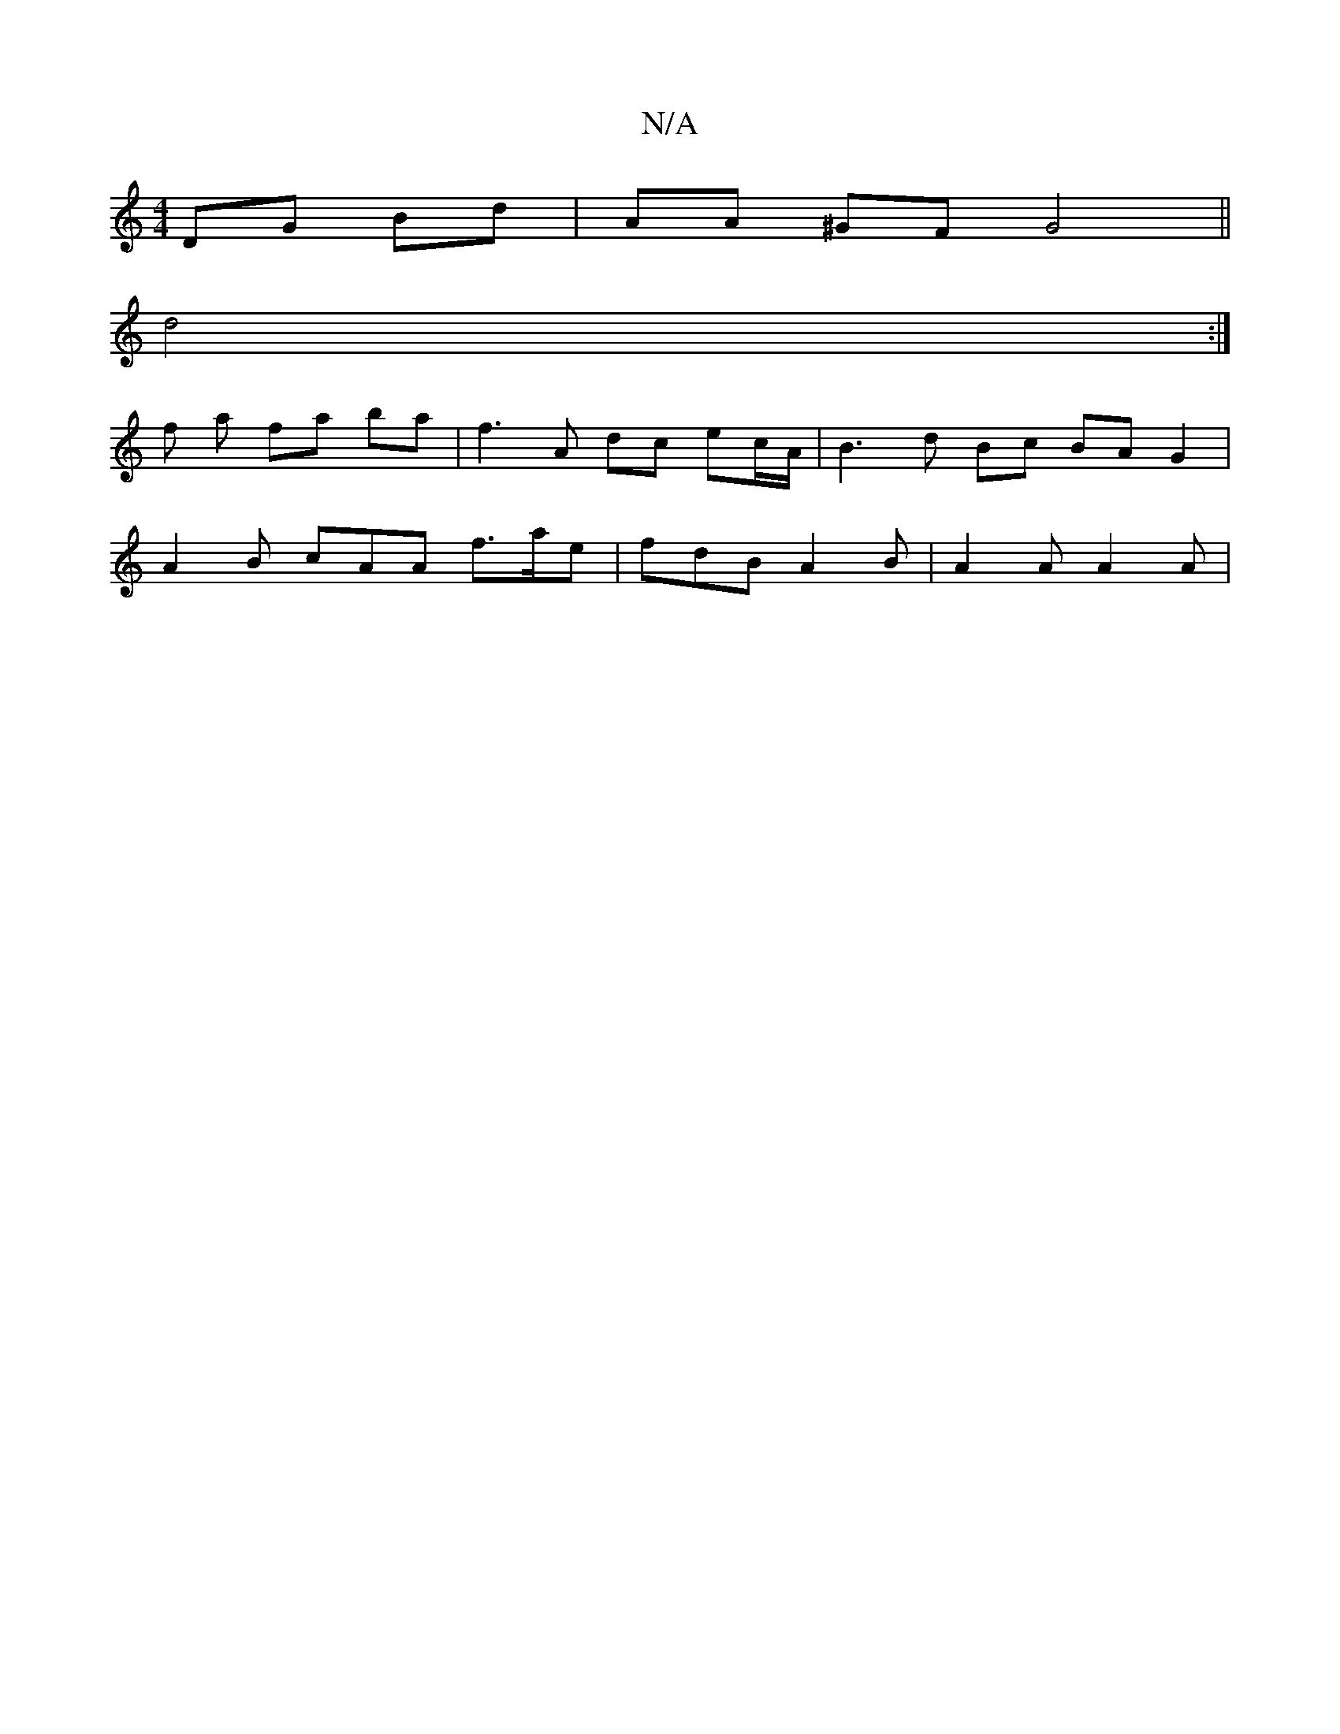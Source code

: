 X:1
T:N/A
M:4/4
R:N/A
K:Cmajor
DG Bd | AA ^GF G4 ||
d4:|
f a fa- ba | f3 A dc ec/A/ | B3 d Bc BAG2|
A2B cAA f>ae | fdB A2B | A2A A2A |

Bd GF|E3/E/ FE | DEFG AG f2 | b2 a2 a2 f2 | fB A2 A2 eA | c'bag e2g2 | a3f edcd | AcBA Acec |de